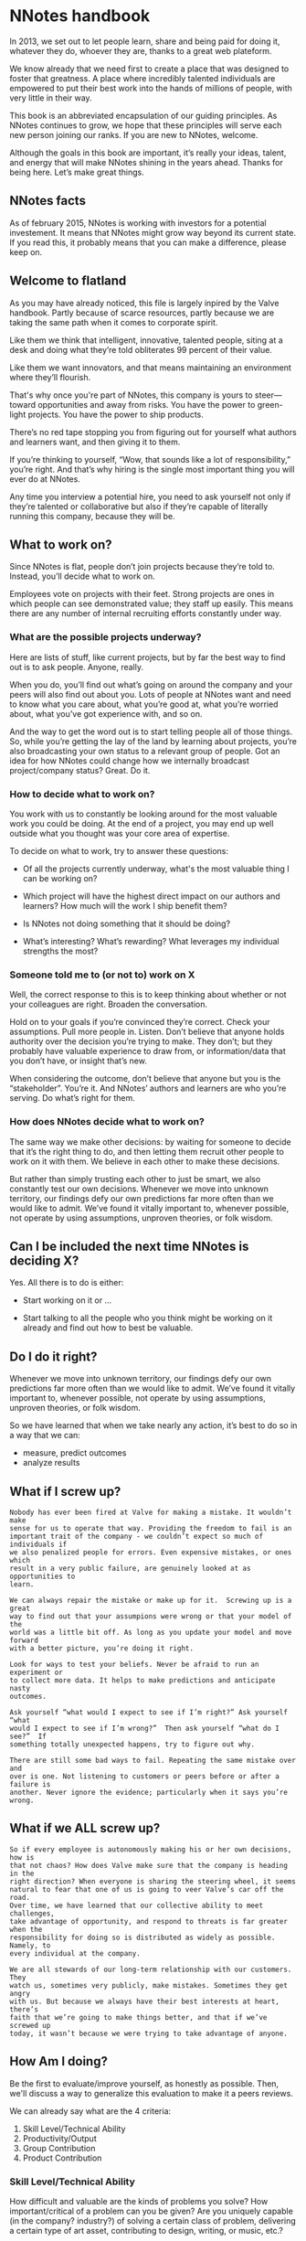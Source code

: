 * NNotes handbook

  In 2013, we set out to let people learn, share and being paid for doing it,
  whatever they do, whoever they are, thanks to a great web plateform.

  We know already that we need first to create a place that was designed to foster
  that greatness. A place where incredibly talented individuals are empowered to
  put their best work into the hands of millions of people, with very little in
  their way.

  This book is an abbreviated encapsulation of our guiding principles. As NNotes
  continues to grow, we hope that these principles will serve each new person
  joining our ranks.  If you are new to NNotes, welcome.

  Although the goals in this book are important, it’s really your ideas, talent,
  and energy that will make NNotes shining in the years ahead. Thanks for being
  here. Let’s make great things.



** NNotes facts

   As of february 2015, NNotes is working with investors for a potential
   investement.  It means that NNotes might grow way beyond its current state.
   If you read this, it probably means that you can make a difference, please
   keep on.



** Welcome to flatland

   As you may have already noticed, this file is largely inpired by the Valve
   handbook. Partly because of scarce resources, partly because we are taking
   the same path when it comes to corporate spirit.

   Like them we think that intelligent, innovative, talented people, siting at a
   desk and doing what they’re told obliterates 99 percent of their value.

   Like them we want innovators, and that means maintaining an environment where
   they’ll flourish.

   That's why once you're part of NNotes, this company is yours to steer—toward
   opportunities and away from risks. You have the power to green-light
   projects. You have the power to ship products.

   There’s no red tape stopping you from figuring out for yourself what authors and
   learners want, and then giving it to them.

   If you’re thinking to yourself, “Wow, that sounds like a lot of responsibility,”
   you’re right. And that’s why hiring is the single most important thing you will
   ever do at NNotes.

   Any time you interview a potential hire, you need to ask yourself not only if
   they’re talented or collaborative but also if they’re capable of literally
   running this company, because they will be.



** What to work on?

   Since NNotes is flat, people don’t join projects because they’re told
   to. Instead, you’ll decide what to work on.

   Employees vote on projects with their feet.  Strong projects are ones in which
   people can see demonstrated value; they staff up easily. This means there are
   any number of internal recruiting efforts constantly under way.



*** What are the possible projects underway?

    Here are lists of stuff, like current projects, but by far the best way to find
    out is to ask people. Anyone, really.

    When you do, you’ll find out what’s going on around the company and your
    peers will also find out about you.  Lots of people at NNotes want and need
    to know what you care about, what you’re good at, what you’re worried about,
    what you’ve got experience with, and so on.

    And the way to get the word out is to start telling people all of those
    things.  So, while you’re getting the lay of the land by learning about
    projects, you’re also broadcasting your own status to a relevant group of
    people.  Got an idea for how NNotes could change how we internally broadcast
    project/company status? Great. Do it.



*** How to decide what to work on?

    You work with us to constantly be looking around for the most valuable work
    you could be doing.  At the end of a project, you may end up well outside
    what you thought was your core area of expertise.

    To decide on what to work, try to answer these questions:

    - Of all the projects currently underway, what's the most valuable thing I
      can be working on?

    - Which project will have the highest direct impact on our authors and
      learners?  How much will the work I ship benefit them?

    - Is NNotes not doing something that it should be doing?

    - What’s interesting?  What’s rewarding?  What leverages my individual
      strengths the most?



*** Someone told me to (or not to) work on X

    Well, the correct response to this is to keep thinking about whether or not your
    colleagues are right.  Broaden the conversation.

    Hold on to your goals if you’re convinced they’re correct.  Check your
    assumptions.  Pull more people in. Listen.  Don’t believe that anyone holds
    authority over the decision you’re trying to make.  They don’t; but they
    probably have valuable experience to draw from, or information/data that you
    don’t have, or insight that’s new.

    When considering the outcome, don’t believe that anyone but you is the
    “stakeholder”.  You’re it.  And NNotes’ authors and learners are who you’re
    serving.  Do what’s right for them.



*** How does NNotes decide what to work on?

    The same way we make other decisions: by waiting for someone to decide that it’s
    the right thing to do, and then letting them recruit other people to work on it
    with them.  We believe in each other to make these decisions.

    But rather than simply trusting each other to just be smart, we also
    constantly test our own decisions.  Whenever we move into unknown territory,
    our findings defy our own predictions far more often than we would like to
    admit.  We’ve found it vitally important to, whenever possible, not operate
    by using assumptions, unproven theories, or folk wisdom.



** Can I be included the next time NNotes is deciding X?

   Yes. All there is to do is either:
     - Start working on it or ...

     - Start talking to all the people who you think might be working on it
       already and find out how to best be valuable.



** Do I do it right?

   Whenever we move into unknown territory, our findings defy our own
   predictions far more often than we would like to admit.  We’ve found it
   vitally important to, whenever possible, not operate by using assumptions,
   unproven theories, or folk wisdom.

   So we have learned that when we take nearly any action, it’s best to do so in
   a way that we can:
   - measure, predict outcomes
   - analyze results



** What if I screw up?

   #+BEGIN_EXAMPLE
     Nobody has ever been fired at Valve for making a mistake. It wouldn’t make
     sense for us to operate that way. Providing the freedom to fail is an
     important trait of the company - we couldn’t expect so much of individuals if
     we also penalized people for errors. Even expensive mistakes, or ones which
     result in a very public failure, are genuinely looked at as opportunities to
     learn.

     We can always repair the mistake or make up for it.  Screwing up is a great
     way to find out that your assumpions were wrong or that your model of the
     world was a little bit off. As long as you update your model and move forward
     with a better picture, you’re doing it right.

     Look for ways to test your beliefs. Never be afraid to run an experiment or
     to collect more data. It helps to make predictions and anticipate nasty
     outcomes.

     Ask yourself “what would I expect to see if I’m right?” Ask yourself “what
     would I expect to see if I’m wrong?”  Then ask yourself “what do I see?”  If
     something totally unexpected happens, try to figure out why.

     There are still some bad ways to fail. Repeating the same mistake over and
     over is one. Not listening to customers or peers before or after a failure is
     another. Never ignore the evidence; particularly when it says you’re wrong.
   #+END_EXAMPLE


** What if we ALL screw up?

   #+BEGIN_EXAMPLE
     So if every employee is autonomously making his or her own decisions, how is
     that not chaos? How does Valve make sure that the company is heading in the
     right direction? When everyone is sharing the steering wheel, it seems
     natural to fear that one of us is going to veer Valve’s car off the road.
     Over time, we have learned that our collective ability to meet challenges,
     take advantage of opportunity, and respond to threats is far greater when the
     responsibility for doing so is distributed as widely as possible. Namely, to
     every individual at the company.

     We are all stewards of our long-term relationship with our customers. They
     watch us, sometimes very publicly, make mistakes. Sometimes they get angry
     with us. But because we always have their best interests at heart, there’s
     faith that we’re going to make things better, and that if we’ve screwed up
     today, it wasn’t because we were trying to take advantage of anyone.
   #+END_EXAMPLE



** How Am I doing?

   Be the first to evaluate/improve yourself, as honestly as possible.  Then,
   we'll discuss a way to generalize this evaluation to make it a peers reviews.

   We can already say what are the 4 criteria:
     1. Skill Level/Technical Ability
     2. Productivity/Output
     3. Group Contribution
     4. Product Contribution



*** Skill Level/Technical Ability

    How difficult and valuable are the kinds of problems you solve?  How
    important/critical of a problem can you be given?  Are you uniquely capable
    (in the company? industry?) of solving a certain class of problem,
    delivering a certain type of art asset, contributing to design, writing, or
    music, etc.?



*** Productivity/Output

    How much shippable (not necessarily shipped to outside customers), valuable,
    finished work did you get done? Working a lot of hours is generally not
    related to productivity and, after a certain point, indicates inefficiency.
    It is more valuable if you are able to maintain a sensible work/life balance
    and use your time in the office efficiently, rather than working around the
    clock.



*** Group Contribution

    How much do you contribute to hiring, integrating people into the team,
    improving workflow, amplifying your colleagues, or writing tools used by
    others? Generally, being a group contributor means that you are making a
    tradeoff versus an individual contribution.  Stepping up and acting in a
    leadership role can be good for your group contribution score, but being a
    leader does not impart or guarantee a higher stack rank.  It is just a role
    that people adopt from time to time.



*** Product Contribution

    How much do you contribute at a larger scope than your core skill?  How much
    of your work matters to the product?  How much did you influence correct
    prioritization of work or resource trade-offs by others?  Are you good at
    predicting how authors and learners are going to react to decisions we’re
    making?  Things like being a good tester or bug finder during the shipping
    cycle would fall into this category.



*** Putting more tools in your toolbox

    These words are from Valve, and hope they will be true for NNotes too:

    #+BEGIN_EXAMPLE
      The most successful people at Valve are both
          1) highly skilled at a broad set of things
          2) world-class experts within a more narrow discipline.

      Because of the talent diversity here at Valve, it’s often easier to become
      stronger at things that aren’t your core skill set.
    #+END_EXAMPLE



** Your Most important Role

   #+BEGIN_EXAMPLE
     Concepts discussed in this book sound like they might work well at a tiny
     start-up, but not at a hundreds-of-people-plus- billions-in-revenue company. The
     big question is: Does all this stuff scale?

     Well, so far, yes. And we believe that if we’re careful, it will work better and
     better the larger we get. This might seem counterintuitive, but it’s a direct
     consequence of hiring great, accomplished, capable people.

     Getting this to work right is a tricky proposition, though, and depends highly
     on our continued vigilance in recruiting/hiring.  If we start adding people to
     the company who aren’t as capable as we are at operating as high-powered, self-
     directed, senior decision makers, then lots of the stuff discussed in this book
     will stop working.

     [...]

     Hiring well is the most important thing in the universe. Nothing else comes
     close. It’s more important than breath- ing. So when you’re working on
     hiring—participating in an interview loop or innovating in the general area of
     recruiting—everything else you could be doing is stupid and should be ignored!
   #+END_EXAMPLE



*** How do we choose the right people to hire?

    #+BEGIN_EXAMPLE
      In the meantime, here are some questions we always ask ourselves when
      evaluating candidates:

      - Would I want this person to be my boss?
      - Would I learn a significant amount from him or her?
      - What if this person went to work for our competition?

      Across the board, we value highly collaborative people.  That means people
      who are skilled in all the things that are integral to high-bandwidth
      collaboration—people who can deconstruct problems on the fly, and talk to
      others as they do so, simultaneously being inventive, iterative, creative,
      talkative, and reactive.

      These things actually matter far more than deep domain-specific knowledge or
      highly developed skills in narrow areas. This is why we’ll often pass on
      candi- dates who, narrowly defined, are the “best” at their chosen
      discipline.

      Of course it’s not quite enough to say that a candidate should collaborate
      well—we also refer to the same four metrics that we rely on when evaluating
      each other to evalu- ate potential employees (see "How Am I doing?"
      section)
    #+END_EXAMPLE



*** We value “T-shaped” people

    #+BEGIN_EXAMPLE
      That is, people who are both generalists (highly skilled at a broad set of
      valuable things—the top of the T) and also experts (among the best in their
      field within a narrow disci- pline—the vertical leg of the T).

      This recipe is important for success at Valve. We often have to pass on people
      who are very strong generalists without expertise, or vice versa. An expert
      who is too narrow has difficulty collaborating. A generalist who doesn’t go deep
      enough in a single area ends up on the margins, not really contributing as an
      individual.
    #+END_EXAMPLE



*** We’re looking for people stronger than ourselves.

    #+BEGIN_EXAMPLE
      When unchecked, people have a tendency to hire others who are lower-powered than
      themselves. The questions listed above are designed to help ensure that we don’t
      start hiring people who are useful but not as powerful as we are.

      We should hire people more capable than ourselves, not less.  In some ways,
      hiring lower-powered people is a natural response to having so much work to get
      done. In these conditions, hiring someone who is at least capable seems (in the
      short term) to be smarter than not hiring anyone at all.

      But that’s actually a huge mistake. We can always bring on temporary/contract
      help to get us through tough spots, but we should never lower the hiring bar.

      The other reason people start to hire “downhill” is a political one. At most
      organizations, it’s beneficial to have an army of people doing your bidding. At
      Valve, though, it’s not. You’d damage the company and saddle yourself with a
      broken organization. Good times!
    #+END_EXAMPLE



** What happens when all this stuff doesn't work?

   Sometimes, the philosophy and methods outlined in this book don’t match
   perfectly with how things are going day to day. But we’re confident that even
   when problems persist for a while, NNotes roots them out.

   As you see it, are there areas of the company in which the ideals in this
   book are realized more fully than others?  What should we do about that? Are
   those differences a good thing? What would you change?  This handbook
   describes the goals we believe in.

   If you find yourself in a group or project that you feel isn’t meeting these
   goals, be an agent of change.  Help bring the group around.  Talk about these
   goals with the team and/or others.
